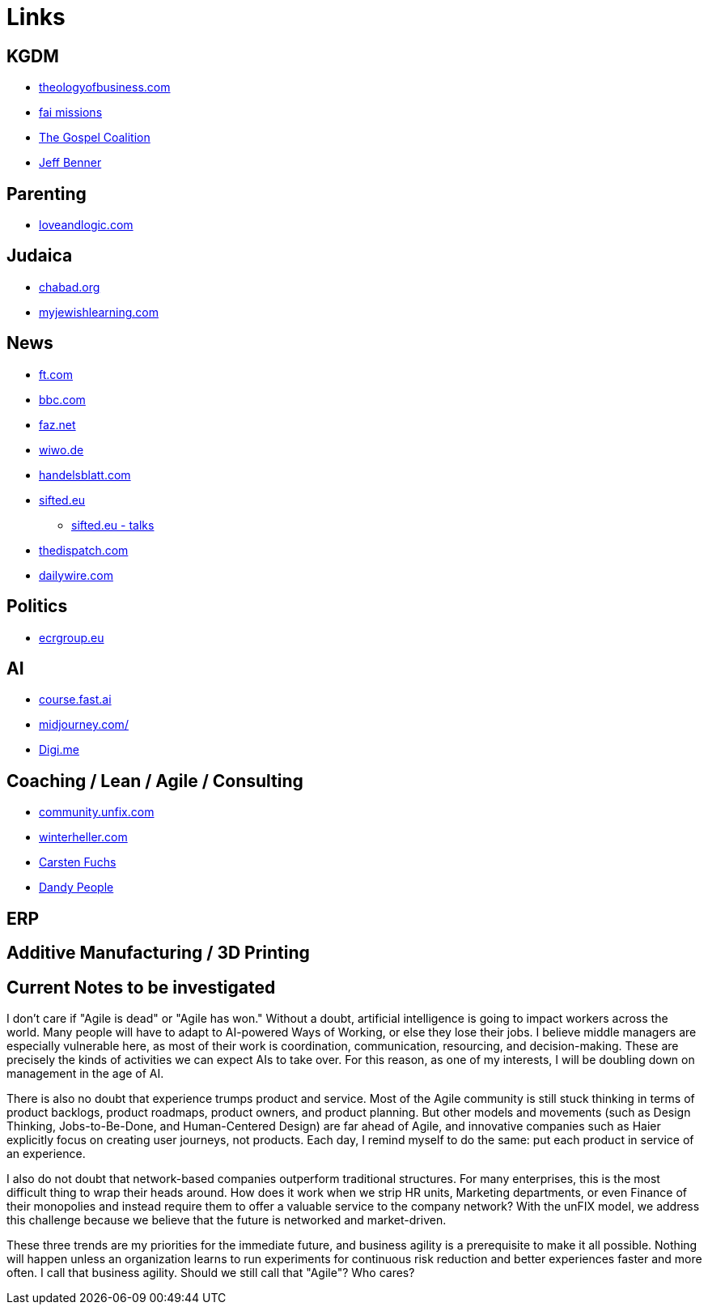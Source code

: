 = Links

== KGDM
* https://www.theologyofbusiness.com/[theologyofbusiness.com]
* https://fai.online/[fai missions]
* https://www.thegospelcoalition.org/[The Gospel Coalition]
* https://www.ancient-hebrew.org/[Jeff Benner]

== Parenting
* https://www.loveandlogic.com/[loveandlogic.com]

== Judaica
* https://www.chabad.org/calendar/view/day.htm[chabad.org]
* https://www.myjewishlearning.com/[myjewishlearning.com]

== News
* https://ft.com[ft.com]
* https://bbc.com[bbc.com]
* https://faz.net[faz.net]
* https://wiwo.de[wiwo.de]
* https://www.handelsblatt.com[handelsblatt.com]
* https://sifted.eu[sifted.eu]
** https://sifted.eu/talks[sifted.eu - talks]
* https://thedispatch.com/[thedispatch.com]
* https://www.dailywire.com/[dailywire.com]

== Politics
* https://ecrgroup.eu/[ecrgroup.eu]

== AI
* https://course.fast.ai/[course.fast.ai]
* https://www.midjourney.com[midjourney.com/]
* https://worlddataexchange.com/[Digi.me]



== Coaching / Lean / Agile / Consulting
* https://community.unfix.com/home[community.unfix.com]
* https://winterheller.com/[winterheller.com]
* https://fuchs-von-morgen.de/[Carsten Fuchs]
* https://dandypeople.com/blog/[Dandy People]





== ERP

== Additive Manufacturing / 3D Printing

== Current Notes to be investigated

I don't care if "Agile is dead" or "Agile has won."
Without a doubt, artificial intelligence is going to impact workers across the world. Many people will have to adapt to AI-powered Ways of Working, or else they lose their jobs. I believe middle managers are especially vulnerable here, as most of their work is coordination, communication, resourcing, and decision-making. These are precisely the kinds of activities we can expect AIs to take over. For this reason, as one of my interests, I will be doubling down on management in the age of AI.

There is also no doubt that experience trumps product and service. Most of the Agile community is still stuck thinking in terms of product backlogs, product roadmaps, product owners, and product planning. But other models and movements (such as Design Thinking, Jobs-to-Be-Done, and Human-Centered Design) are far ahead of Agile, and innovative companies such as Haier explicitly focus on creating user journeys, not products. Each day, I remind myself to do the same: put each product in service of an experience.

I also do not doubt that network-based companies outperform traditional structures. For many enterprises, this is the most difficult thing to wrap their heads around. How does it work when we strip HR units, Marketing departments, or even Finance of their monopolies and instead require them to offer a valuable service to the company network? With the unFIX model, we address this challenge because we believe that the future is networked and market-driven.

These three trends are my priorities for the immediate future, and business agility is a prerequisite to make it all possible. Nothing will happen unless an organization learns to run experiments for continuous risk reduction and better experiences faster and more often. I call that business agility. Should we still call that "Agile"? Who cares?
